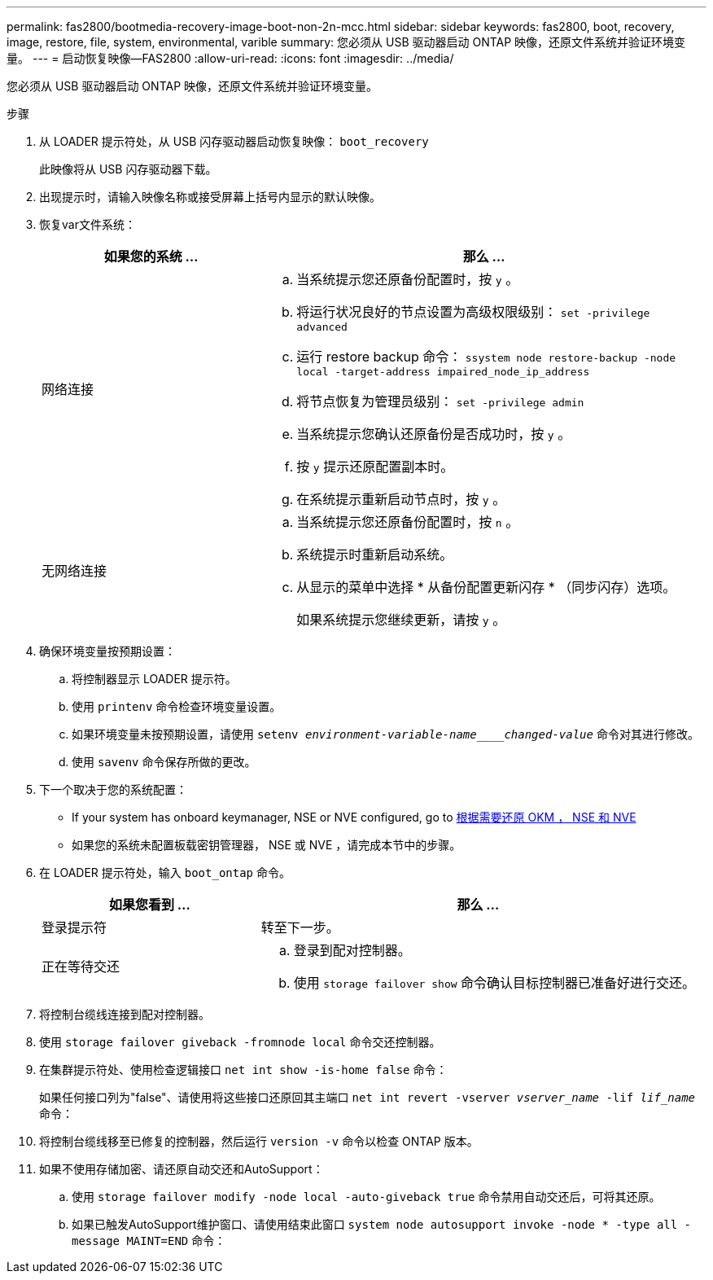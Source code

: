 ---
permalink: fas2800/bootmedia-recovery-image-boot-non-2n-mcc.html 
sidebar: sidebar 
keywords: fas2800, boot, recovery, image, restore, file, system, environmental, varible 
summary: 您必须从 USB 驱动器启动 ONTAP 映像，还原文件系统并验证环境变量。 
---
= 启动恢复映像—FAS2800
:allow-uri-read: 
:icons: font
:imagesdir: ../media/


[role="lead"]
您必须从 USB 驱动器启动 ONTAP 映像，还原文件系统并验证环境变量。

.步骤
. 从 LOADER 提示符处，从 USB 闪存驱动器启动恢复映像： `boot_recovery`
+
此映像将从 USB 闪存驱动器下载。

. 出现提示时，请输入映像名称或接受屏幕上括号内显示的默认映像。
. 恢复var文件系统：
+
[cols="1,2"]
|===
| 如果您的系统 ... | 那么 ... 


 a| 
网络连接
 a| 
.. 当系统提示您还原备份配置时，按 `y` 。
.. 将运行状况良好的节点设置为高级权限级别： `set -privilege advanced`
.. 运行 restore backup 命令： `ssystem node restore-backup -node local -target-address impaired_node_ip_address`
.. 将节点恢复为管理员级别： `set -privilege admin`
.. 当系统提示您确认还原备份是否成功时，按 `y` 。
.. 按 `y` 提示还原配置副本时。
.. 在系统提示重新启动节点时，按 `y` 。




 a| 
无网络连接
 a| 
.. 当系统提示您还原备份配置时，按 `n` 。
.. 系统提示时重新启动系统。
.. 从显示的菜单中选择 * 从备份配置更新闪存 * （同步闪存）选项。
+
如果系统提示您继续更新，请按 `y` 。



|===
. 确保环境变量按预期设置：
+
.. 将控制器显示 LOADER 提示符。
.. 使用 `printenv` 命令检查环境变量设置。
.. 如果环境变量未按预期设置，请使用 `setenv _environment-variable-name____changed-value_` 命令对其进行修改。
.. 使用 `savenv` 命令保存所做的更改。


. 下一个取决于您的系统配置：
+
** If your system has onboard keymanager, NSE or NVE configured, go to xref:bootmedia_encryption_restore.adoc[根据需要还原 OKM ， NSE 和 NVE]
** 如果您的系统未配置板载密钥管理器， NSE 或 NVE ，请完成本节中的步骤。


. 在 LOADER 提示符处，输入 `boot_ontap` 命令。
+
[cols="1,2"]
|===
| 如果您看到 ... | 那么 ... 


 a| 
登录提示符
 a| 
转至下一步。



 a| 
正在等待交还
 a| 
.. 登录到配对控制器。
.. 使用 `storage failover show` 命令确认目标控制器已准备好进行交还。


|===
. 将控制台缆线连接到配对控制器。
. 使用 `storage failover giveback -fromnode local` 命令交还控制器。
. 在集群提示符处、使用检查逻辑接口 `net int show -is-home false` 命令：
+
如果任何接口列为"false"、请使用将这些接口还原回其主端口 `net int revert -vserver _vserver_name_ -lif _lif_name_` 命令：

. 将控制台缆线移至已修复的控制器，然后运行 `version -v` 命令以检查 ONTAP 版本。
. 如果不使用存储加密、请还原自动交还和AutoSupport：
+
.. 使用 `storage failover modify -node local -auto-giveback true` 命令禁用自动交还后，可将其还原。
.. 如果已触发AutoSupport维护窗口、请使用结束此窗口 `system node autosupport invoke -node * -type all -message MAINT=END` 命令：



